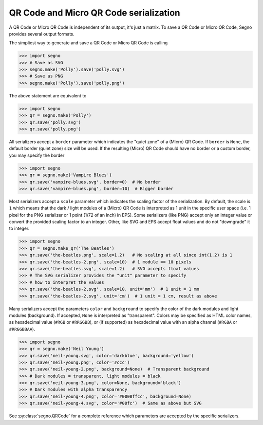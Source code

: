 QR Code and Micro QR Code serialization
=======================================

A QR Code or Micro QR Code is independent of its output, it's just a matrix.
To save a QR Code or Micro QR Code, Segno provides several output formats.

The simpliest way to generate and save a QR Code or Micro QR Code is calling

.. code-block:: python

    >>> import segno
    >>> # Save as SVG
    >>> segno.make('Polly').save('polly.svg')
    >>> # Save as PNG
    >>> segno.make('Polly').save('polly.png')


The above statement are equivalent to

.. code-block:: python

    >>> import segno
    >>> qr = segno.make('Polly')
    >>> qr.save('polly.svg')
    >>> qr.save('polly.png')


All serializers accept a ``border`` parameter which indicates the "quiet zone"
of a (Micro) QR Code. If ``border`` is ``None``, the default border (quiet zone)
size will be used. If the resulting (Micro) QR Code should have no border or
a custom border, you may specify the border

.. code-block:: python

    >>> import segno
    >>> qr = segno.make('Vampire Blues')
    >>> qr.save('vampire-blues.svg', border=0)  # No border
    >>> qr.save('vampire-blues.png', border=10)  # Bigger border


Most serializers accept a ``scale`` parameter which indicates the scaling
factor of the serialization. By default, the scale is ``1`` which means that
the dark / light modules of a (Micro) QR Code is interpreted as 1 unit in the
specific user space (i.e. 1 pixel for the PNG serializer or 1 point (1/72 of an
inch) in EPS). Some serializers (like PNG) accept only an integer value or
convert the provided scaling factor to an integer. Other, like SVG and EPS
accept float values and do not "downgrade" it to integer.

.. code-block:: python

    >>> import segno
    >>> qr = segno.make_qr('The Beatles')
    >>> qr.save('the-beatles.png', scale=1.2)   # No scaling at all since int(1.2) is 1
    >>> qr.save('the-beatles-2.png', scale=10)  # 1 module == 10 pixels
    >>> qr.save('the-beatles.svg', scale=1.2)   # SVG accepts float values
    >>> # The SVG serializer provides the "unit" parameter to specify
    >>> # how to interpret the values
    >>> qr.save('the-beatles-2.svg', scale=10, unit='mm')  # 1 unit = 1 mm
    >>> qr.save('the-beatles-2.svg', unit='cm')  # 1 unit = 1 cm, result as above


Many serializers accept the parameters ``color`` and ``background`` to specify
the color of the dark modules and light modules (background). If accepted,
``None`` is interpreted as "transparent". Colors may be specified as HTML color
names, as hexadecimal value (``#RGB`` or ``#RRGGBB``), or (if supported) as
hexadecimal value with an alpha channel (``#RGBA`` or ``#RRGGBBAA``).

.. code-block:: python

    >>> import segno
    >>> qr = segno.make('Neil Young')
    >>> qr.save('neil-young.svg', color='darkblue', background='yellow')
    >>> qr.save('neil-young.png', color='#ccc')
    >>> qr.save('neil-young-2.png', background=None)  # Transparent background
    >>> # Dark modules = transparent, light modules = black
    >>> qr.save('neil-young-3.png', color=None, background='black')
    >>> # Dark modules with alpha transparency
    >>> qr.save('neil-young-4.png', color='#0000ffcc', background=None)
    >>> qr.save('neil-young-4.svg', color='#00fc')  # Same as above but SVG


See :py:class:`segno.QRCode` for a complete reference which parameters are
accepted by the specific serializers.
